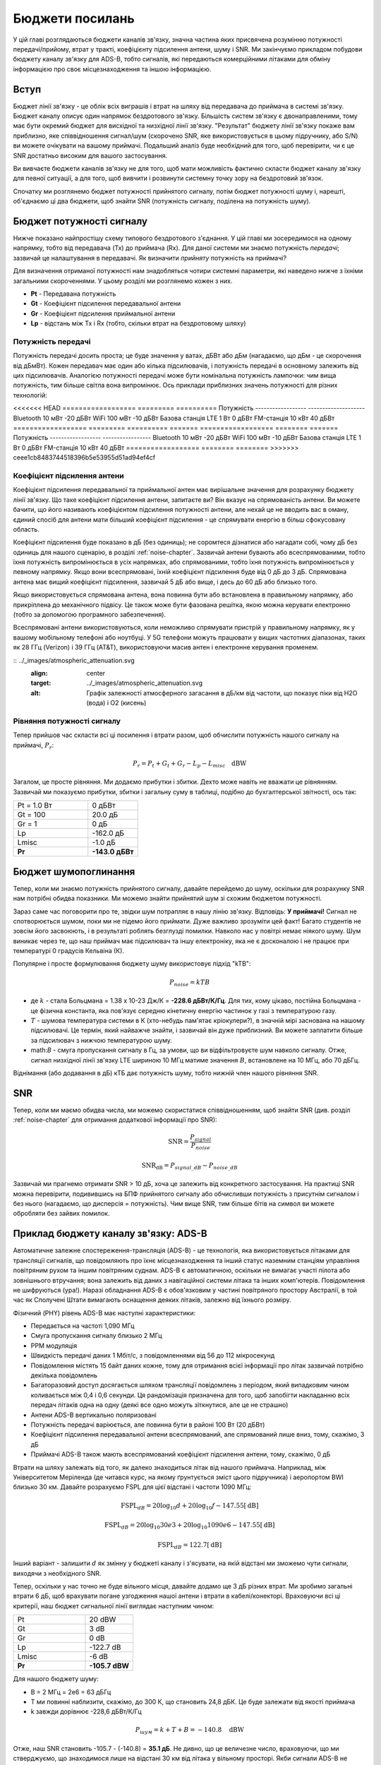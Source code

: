 .. _link-budgets-chapter:

##################
Бюджети посилань
##################

У цій главі розглядаються бюджети каналів зв'язку, значна частина яких присвячена розумінню потужності передачі/прийому, втрат у тракті, коефіцієнту підсилення антени, шуму і SNR.  Ми закінчуємо прикладом побудови бюджету каналу зв'язку для ADS-B, тобто сигналів, які передаються комерційними літаками для обміну інформацією про своє місцезнаходження та іншою інформацією.  

*************************
Вступ
*************************

Бюджет лінії зв'язку - це облік всіх виграшів і втрат на шляху від передавача до приймача в системі зв'язку.  Бюджет каналу описує один напрямок бездротового зв'язку.  Більшість систем зв'язку є двонаправленими, тому має бути окремий бюджет для висхідної та низхідної лінії зв'язку.  "Результат" бюджету лінії зв'язку покаже вам приблизно, яке співвідношення сигнал/шум (скорочено SNR, яке використовується в цьому підручнику, або S/N) ви можете очікувати на вашому приймачі.  Подальший аналіз буде необхідний для того, щоб перевірити, чи є це SNR достатньо високим для вашого застосування.

Ви вивчаєте бюджети каналів зв'язку не для того, щоб мати можливість фактично скласти бюджет каналу зв'язку для певної ситуації, а для того, щоб вивчити і розвинути системну точку зору на бездротовий зв'язок.

Спочатку ми розглянемо бюджет потужності прийнятого сигналу, потім бюджет потужності шуму і, нарешті, об'єднаємо ці два бюджети, щоб знайти SNR (потужність сигналу, поділена на потужність шуму).

*************************
Бюджет потужності сигналу
*************************

Нижче показано найпростішу схему типового бездротового з'єднання.  У цій главі ми зосередимося на одному напрямку, тобто від передавача (Tx) до приймача (Rx).  Для даної системи ми знаємо потужність *передачі*; зазвичай це налаштування в передавачі.  Як визначити *прийняту* потужність на приймачі?

.. image:: ../_images/tx_rx_system.svg
   :align: center 
   :target: ../_images/tx_rx_system.svg

Для визначення отриманої потужності нам знадобляться чотири системні параметри, які наведено нижче з їхніми загальними скороченнями. У цьому розділі ми розглянемо кожен з них.

- **Pt** - Передавана потужність
- **Gt** - Коефіцієнт підсилення передавальної антени
- **Gr** - Коефіцієнт підсилення приймальної антени
- **Lp** - відстань між Tx і Rx (тобто, скільки втрат на бездротовому шляху)

.. image:: ../_images/tx_rx_system_params.svg
   :align: center 
   :target: ../_images/tx_rx_system_params.svg
   :alt: Зображено параметри у межах бюджету каналу зв'язку

Потужність передачі
#####################

Потужність передачі досить проста; це буде значення у ватах, дБВт або дБм (нагадаємо, що дБм - це скорочення від дБмВт).  Кожен передавач має один або кілька підсилювачів, і потужність передачі в основному залежить від цих підсилювачів.  Аналогією потужності передачі може бути номінальна потужність лампочки: чим вища потужність, тим більше світла вона випромінює.  Ось приклади приблизних значень потужності для різних технологій:

<<<<<<< HEAD
==================  ========= ==========
\                        Потужність 
------------------  --------------------
Bluetooth             10 мВт   -20 дБВт   
WiFi                 100 мВт   -10 дБВт
Базова станція LTE     1 Вт      0 дБВт
FM-станція            10 кВт    40 дБВт
==================  ========= ==========
=======
================== ======== =======
\ Потужність    
------------------ -----------------
Bluetooth           10 мВт  -20 дБВт   
WiFi               100 мВт  -10 дБВт
Базова станція LTE   1 Вт     0 дБВт
FM-станція          10 кВт   40 дБВт
================== ======== ========
>>>>>>> ceee1cb8483744518396b5e53955d51ad94ef4cf

Коефіцієнт підсилення антени
#############################

Коефіцієнт підсилення передавальної та приймальної антен має вирішальне значення для розрахунку бюджету лінії зв'язку. Що таке коефіцієнт підсилення антени, запитаєте ви?  Він вказує на спрямованість антени.  Ви можете бачити, що його називають коефіцієнтом підсилення потужності антени, але нехай це не вводить вас в оману, єдиний спосіб для антени мати більший коефіцієнт підсилення - це спрямувати енергію в більш сфокусовану область.

Коефіцієнт підсилення буде показано в дБ (без одиниць); не соромтеся дізнатися або нагадати собі, чому дБ без одиниць для нашого сценарію, в розділі :ref:`noise-chapter`.  Зазвичай антени бувають або всеспрямованими, тобто їхня потужність випромінюється в усіх напрямках, або спрямованими, тобто їхня потужність випромінюється у певному напрямку.  Якщо вони всеспрямовані, їхній коефіцієнт підсилення буде від 0 дБ до 3 дБ.  Спрямована антена має вищий коефіцієнт підсилення, зазвичай 5 дБ або вище, і десь до 60 дБ або близько того.

.. image:: ../_images/antenna_gain_patterns.png
   :scale: 80 % 
   :align: center 

Якщо використовується спрямована антена, вона повинна бути або встановлена в правильному напрямку, або прикріплена до механічного підвісу. Це також може бути фазована решітка, якою можна керувати електронно (тобто за допомогою програмного забезпечення).

.. image:: ../_images/antenna_steering.png
   :scale: 80 % 
   :align: center 
   
Всеспрямовані антени використовуються, коли неможливо спрямувати пристрій у правильному напрямку, як у вашому мобільному телефоні або ноутбуці.  У 5G телефони можуть працювати у вищих частотних діапазонах, таких як 28 ГГц (Verizon) і 39 ГГц (AT&T), використовуючи масив антен і електронне керування променем.

:: ../_images/atmospheric_attenuation.svg
   :align: center 
   :target: ../_images/atmospheric_attenuation.svg
   :alt: Графік залежності атмосферного загасання в дБ/км від частоти, що показує піки від H2O (вода) і O2 (кисень)


Рівняння потужності сигналу
############################

Тепер прийшов час скласти всі ці посилення і втрати разом, щоб обчислити потужність нашого сигналу на приймачі, :math:`P_r`:

.. math::
 P_r = P_t + G_t + G_r - L_p - L_{misc} \quad \mathrm{dBW}

Загалом, це просте рівняння. Ми додаємо прибутки і збитки. Дехто може навіть не вважати це рівнянням.  Зазвичай ми показуємо прибутки, збитки і загальну суму в таблиці, подібно до бухгалтерської звітності, ось так:

.. list-table::
   :widths: 15 10
   :header-rows: 0
   
   * - Pt = 1.0 Вт
     - 0 дБВт
   * - Gt = 100
     - 20.0 дБ
   * - Gr = 1
     - 0 дБ
   * - Lp
     - -162.0 дБ
   * - Lmisc
     - -1.0 дБ
   * - **Pr**
     - **-143.0 дБВт**

*************************
Бюджет шумопоглинання
*************************

Тепер, коли ми знаємо потужність прийнятого сигналу, давайте перейдемо до шуму, оскільки для розрахунку SNR нам потрібні обидва показники.  Ми можемо знайти прийнятий шум зі схожим бюджетом потужності.

Зараз саме час поговорити про те, звідки шум потрапляє в нашу лінію зв'язку.  Відповідь: **У приймачі!** Сигнал не спотворюється шумом, поки ми не підемо його приймати.  Дуже важливо зрозуміти цей факт! Багато студентів не зовсім його засвоюють, і в результаті роблять безглузді помилки.  Навколо нас у повітрі немає ніякого шуму. Шум виникає через те, що наш приймач має підсилювач та іншу електроніку, яка не є досконалою і не працює при температурі 0 градусів Кельвіна (К).

Популярне і просте формулювання бюджету шуму використовує підхід "kTB":

.. math::
 P_{noise} = kTB

- де :math:`k` - стала Больцмана = 1.38 x 10-23 Дж/К = **-228.6 дБВт/К/Гц**.  Для тих, кому цікаво, постійна Больцмана - це фізична константа, яка пов'язує середню кінетичну енергію частинок у газі з температурою газу.
- :math:`T` - шумова температура системи в К (хто-небудь пам'ятає кріокулери?), в значній мірі заснована на нашому підсилювачі.  Це термін, який найважче знайти, і зазвичай він дуже приблизний.  Ви можете заплатити більше за підсилювач з нижчою температурою шуму. 
- math:`B` - смуга пропускання сигналу в Гц, за умови, що ви відфільтровуєте шум навколо сигналу.  Отже, сигнал низхідної лінії зв'язку LTE шириною 10 МГц матиме значення :math:`B`, встановлене на 10 МГц, або 70 дБГц.

Віднімання (або додавання в дБ) кТБ дає потужність шуму, тобто нижній член нашого рівняння SNR.

*************************
SNR
*************************

Тепер, коли ми маємо обидва числа, ми можемо скористатися співвідношенням, щоб знайти SNR (див. розділ :ref:`noise-chapter` для отримання додаткової інформації про SNR):

.. math::
   \mathrm{SNR} = \frac{P_{signal}}{P_{noise}}

.. math::
   \mathrm{SNR_{dB}} = P_{signal\_dB} - P_{noise\_dB}

Зазвичай ми прагнемо отримати SNR > 10 дБ, хоча це залежить від конкретного застосування.  На практиці SNR можна перевірити, подивившись на БПФ прийнятого сигналу або обчисливши потужність з присутнім сигналом і без нього (нагадаємо, що дисперсія = потужність).  Чим вище SNR, тим більше бітів на символ ви можете обробляти без зайвих помилок.

*****************************************
Приклад бюджету каналу зв'язку: ADS-B
*****************************************

Автоматичне залежне спостереження-трансляція (ADS-B) - це технологія, яка використовується літаками для трансляції сигналів, що повідомляють про їхнє місцезнаходження та інший статус наземним станціям управління повітряним рухом та іншим повітряним суднам.  ADS-B є автоматичною, оскільки не вимагає участі пілота або зовнішнього втручання; вона залежить від даних з навігаційної системи літака та інших комп'ютерів.  Повідомлення не шифруються (ура!).  Наразі обладнання ADS-B є обов'язковим у частині повітряного простору Австралії, в той час як Сполучені Штати вимагають оснащення деяких літаків, залежно від їхнього розміру.

.. image:: ../_images/adsb.jpg
   :scale: 120 % 
   :align: center 
   
Фізичний (PHY) рівень ADS-B має наступні характеристики:

- Передається на частоті 1,090 МГц
- Смуга пропускання сигналу близько 2 МГц
- PPM модуляція
- Швидкість передачі даних 1 Мбіт/с, з повідомленнями від 56 до 112 мікросекунд
- Повідомлення містять 15 байт даних кожне, тому для отримання всієї інформації про літак зазвичай потрібно декілька повідомлень
- Багаторазовий доступ досягається шляхом трансляції повідомлень з періодом, який випадковим чином коливається між 0,4 і 0,6 секунди.  Ця рандомізація призначена для того, щоб запобігти накладанню всіх передач літаків одна на одну (деякі все одно можуть зіткнутися, але це не страшно)
- Антени ADS-B вертикально поляризовані
- Потужність передачі варіюється, але повинна бути в районі 100 Вт (20 дБВт)
- Коефіцієнт підсилення передавальної антени всеспрямований, але спрямований лише вниз, тому, скажімо, 3 дБ
- Приймачі ADS-B також мають всеспрямований коефіцієнт підсилення антени, тому, скажімо, 0 дБ

Втрати на шляху залежать від того, як далеко знаходиться літак від нашого приймача.  Наприклад, між Університетом Меріленда (де читався курс, на якому ґрунтується зміст цього підручника) і аеропортом BWI близько 30 км.  Давайте розрахуємо FSPL для цієї відстані і частоти 1090 МГц:

.. math::
    \mathrm{FSPL}_{dB} = 20 \log_{10} d + 20 \log_{10} f - 147.55 \left[ \mathrm{dB} \right]
    
    \mathrm{FSPL}_{dB} = 20 \log_{10} 30e3 + 20 \log_{10} 1090e6 - 147.55 \left[ \mathrm{dB} \right]

    \mathrm{FSPL}_{dB} = 122.7 \left[ \mathrm{dB} \right]

Інший варіант - залишити :math:`d` як змінну у бюджеті каналу і з'ясувати, на якій відстані ми зможемо чути сигнали, виходячи з необхідного SNR. 

Тепер, оскільки у нас точно не буде вільного місця, давайте додамо ще 3 дБ різних втрат.  Ми зробимо загальні втрати 6 дБ, щоб врахувати погане узгодження нашої антени і втрати в кабелі/конекторі.  Враховуючи всі ці критерії, наш бюджет сигнальної лінії виглядає наступним чином:

.. list-table::
   :widths: 15 10
   :header-rows: 0
   
   * - Pt
     - 20 dBW
   * - Gt
     - 3 dB
   * - Gr
     - 0 dB
   * - Lp
     - -122.7 dB
   * - Lmisc
     - -6 dB
   * - **Pr**
     - **-105.7 dBW**

Для нашого бюджету шуму:

- B = 2 МГц = 2e6 = 63 дБГц
- T ми повинні наблизити, скажімо, до 300 К, що становить 24,8 дБК.  Це буде залежати від якості приймача
- k завжди дорівнює -228,6 дБВт/К/Гц 

.. math::
 P_{шум} = k + T + B = -140.8 \quad \mathrm{dBW}
 
Отже, наш SNR становить -105.7 - (-140.8) = **35.1 дБ**.  Не дивно, що це величезне число, враховуючи, що ми стверджуємо, що знаходимося лише на відстані 30 км від літака у вільному просторі.  Якби сигнали ADS-B не могли досягати 30 км, то ADS-B не була б дуже ефективною системою - ніхто не чув би один одного, поки не опинився б дуже близько.  У цьому прикладі ми можемо легко декодувати сигнали; імпульсно-позиційна модуляція (ІПМ) є досить надійною і не вимагає такого високого SNR.  Складність полягає в тому, що ви намагаєтеся прийняти ADS-B, перебуваючи в класі, з антеною, яка дуже погано узгоджена, і потужною FM-радіостанцією поблизу, яка створює перешкоди.  Ці фактори можуть легко призвести до 20-30 дБ втрат.

Цей приклад насправді був лише приблизним розрахунком, але він продемонстрував основи створення бюджету каналу зв'язку та розуміння важливих параметрів каналу зв'язку.